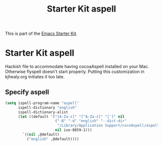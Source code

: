 #+TITLE: Starter Kit aspell
#+OPTIONS: toc:nil num:nil ^:nil

This is part of the [[file:starter-kit.org][Emacs Starter Kit]].

* Starter Kit aspell
Hackish file to accommodate having cocoaAspell installed on your Mac. Otherwise
flyspell doesn't start properly. Putting this customization in
kjhealy.org initiates it too late.

** Specify aspell
#+begin_src emacs-lisp
(setq ispell-program-name "aspell"
      ispell-dictionary "english"
      ispell-dictionary-alist
      (let ((default '("[A-Za-z]" "[^A-Za-z]" "[']" nil
                       ("-B" "-d" "english" "--dict-dir"
                        "/Library/Application Support/cocoAspell/aspell6-en-6.0-0")
                       nil iso-8859-1)))
        `((nil ,@default)
          ("english" ,@default))))
#+end_src

